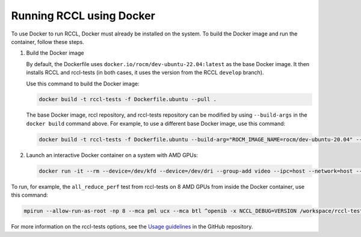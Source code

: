 .. meta::
   :description: Instruction on how to install the RCCL library for collective communication primitives using Docker
   :keywords: RCCL, ROCm, library, API, install, Docker

.. _install-docker:

*****************************************
Running RCCL using Docker
*****************************************

To use Docker to run RCCL, Docker must already be installed on the system.
To build the Docker image and run the container, follow these steps.

#. Build the Docker image

   By default, the Dockerfile uses ``docker.io/rocm/dev-ubuntu-22.04:latest`` as the base Docker image.
   It then installs RCCL and rccl-tests (in both cases, it uses the version from the RCCL ``develop`` branch).

   Use this command to build the Docker image:

   .. code-block:: shell

      docker build -t rccl-tests -f Dockerfile.ubuntu --pull .

   The base Docker image, rccl repository, and rccl-tests repository can be modified
   by using ``--build-args`` in the ``docker build`` command above. For example, to use a different base Docker image,
   use this command:

   .. code-block:: shell

      docker build -t rccl-tests -f Dockerfile.ubuntu --build-arg="ROCM_IMAGE_NAME=rocm/dev-ubuntu-20.04" --build-arg="ROCM_IMAGE_TAG=6.2" --pull .

#. Launch an interactive Docker container on a system with AMD GPUs:

   .. code-block:: shell

      docker run -it --rm --device=/dev/kfd --device=/dev/dri --group-add video --ipc=host --network=host --cap-add=SYS_PTRACE --security-opt seccomp=unconfined rccl-tests /bin/bash

To run, for example, the ``all_reduce_perf`` test from rccl-tests on 8 AMD GPUs from inside the Docker container, use this command:

.. code-block:: shell

   mpirun --allow-run-as-root -np 8 --mca pml ucx --mca btl ^openib -x NCCL_DEBUG=VERSION /workspace/rccl-tests/build/all_reduce_perf -b 1 -e 16G -f 2 -g 1

For more information on the rccl-tests options, see the `Usage guidelines <https://github.com/ROCm/rccl-tests#usage>`_ in the GitHub repository.